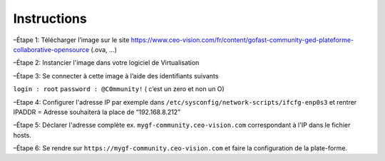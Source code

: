 Instructions
------------

–Étape 1: Télécharger l’image sur le site https://www.ceo-vision.com/fr/content/gofast-community-ged-plateforme-collaborative-opensource (.ova, ...)

–Étape 2: Instancier l'image dans votre logiciel de Virtualisation 

–Étape 3: Se connecter à cette image à l’aide des identifiants suivants 

``login : root`` ``password : @C0mmunity!`` ( c’est un zero et non un O) 

–Etape 4: Configurer l'adresse IP par exemple dans  ``/etc/sysconfig/network-scripts/ifcfg-enp0s3`` et rentrer IPADDR  =  Adresse souhaiterà la place de “192.168.8.212”

–Étape 5: Déclarer l'adresse complète ex. ``mygf-community.ceo-vision.com`` correspondant à l'IP dans le fichier hosts.

–Étape 6: Se rendre sur ``https://mygf-community.ceo-vision.com`` et faire la configuration de la plate-forme.
